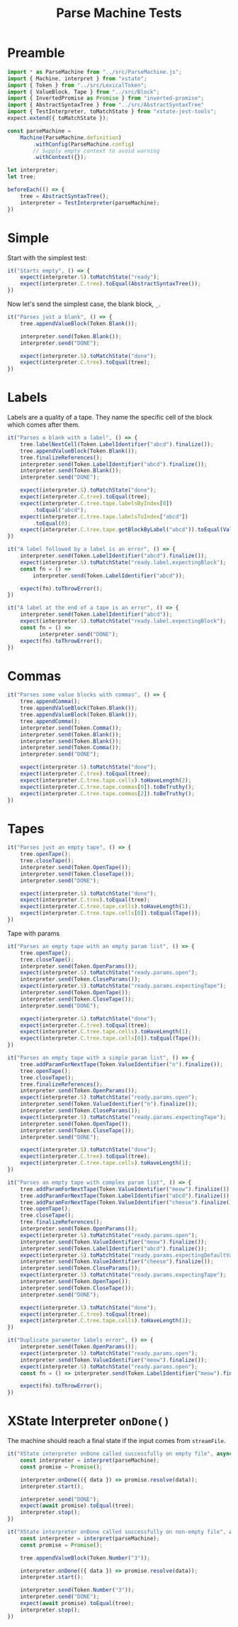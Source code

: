 #+TITLE: Parse Machine Tests
#+PROPERTY: header-args    :comments both :tangle ../test/ParseMachine.test.js

* Preamble

#+begin_src js
import * as ParseMachine from "../src/ParseMachine.js";
import { Machine, interpret } from "xstate";
import { Token } from "../src/LexicalToken";
import { ValueBlock, Tape } from "../src/Block";
import { InvertedPromise as Promise } from "inverted-promise";
import { AbstractSyntaxTree } from "../src/AbstractSyntaxTree"
import { TestInterpreter, toMatchState } from "xstate-jest-tools";
expect.extend({ toMatchState });

const parseMachine =
    Machine(ParseMachine.definition)
        .withConfig(ParseMachine.config)
        // Supply empty context to avoid warning
        .withContext({});

let interpreter;
let tree;

beforeEach(() => {
    tree = AbstractSyntaxTree();
    interpreter = TestInterpreter(parseMachine);
})
#+end_src

* Simple
Start with the simplest test:

#+begin_src js
it("Starts empty", () => {
    expect(interpreter.S).toMatchState("ready");
    expect(interpreter.C.tree).toEqual(AbstractSyntaxTree());
})
#+end_src

Now let's send  the simplest case, the blank block, =_=.

#+begin_src js
it("Parses just a blank", () => {
    tree.appendValueBlock(Token.Blank());

    interpreter.send(Token.Blank());
    interpreter.send("DONE");

    expect(interpreter.S).toMatchState("done");
    expect(interpreter.C.tree).toEqual(tree);
})
#+end_src

* Labels

Labels are a quality of a tape. They name the specific cell of the block which comes after them.

#+begin_src js
it("Parses a blank with a label", () => {
    tree.labelNextCell(Token.LabelIdentifier("abcd").finalize());
    tree.appendValueBlock(Token.Blank());
    tree.finalizeReferences();
    interpreter.send(Token.LabelIdentifier("abcd").finalize());
    interpreter.send(Token.Blank());
    interpreter.send("DONE");

    expect(interpreter.S).toMatchState("done");
    expect(interpreter.C.tree).toEqual(tree);
    expect(interpreter.C.tree.tape.labelsByIndex[0])
        .toEqual("abcd");
    expect(interpreter.C.tree.tape.labelsToIndex["abcd"])
        .toEqual(0);
    expect(interpreter.C.tree.tape.getBlockByLabel("abcd")).toEqual(ValueBlock(Token.Blank()))
})
#+end_src

#+begin_src js
it("A label followed by a label is an error", () => {
    interpreter.send(Token.LabelIdentifier("abcd").finalize());
    expect(interpreter.S).toMatchState("ready.label.expectingBlock");
    const fn = () =>
        interpreter.send(Token.LabelIdentifier("abcd"));

    expect(fn).toThrowError();
})
#+end_src

#+begin_src js
it("A label at the end of a tape is an error", () => {
    interpreter.send(Token.LabelIdentifier("abcd"));
    expect(interpreter.S).toMatchState("ready.label.expectingBlock");
    const fn = () =>
          interpreter.send("DONE");
    expect(fn).toThrowError();
})
#+end_src

* Commas

#+begin_src js
it("Parses some value blocks with commas", () => {
    tree.appendComma();
    tree.appendValueBlock(Token.Blank());
    tree.appendValueBlock(Token.Blank());
    tree.appendComma();
    interpreter.send(Token.Comma());
    interpreter.send(Token.Blank());
    interpreter.send(Token.Blank());
    interpreter.send(Token.Comma());
    interpreter.send("DONE");

    expect(interpreter.S).toMatchState("done");
    expect(interpreter.C.tree).toEqual(tree);
    expect(interpreter.C.tree.tape.cells).toHaveLength(2);
    expect(interpreter.C.tree.tape.commas[0]).toBeTruthy();
    expect(interpreter.C.tree.tape.commas[2]).toBeTruthy();
})
#+end_src

* Tapes

#+begin_src js
it("Parses just an empty tape", () => {
    tree.openTape();
    tree.closeTape();
    interpreter.send(Token.OpenTape());
    interpreter.send(Token.CloseTape());
    interpreter.send("DONE");

    expect(interpreter.S).toMatchState("done");
    expect(interpreter.C.tree).toEqual(tree);
    expect(interpreter.C.tree.tape.cells).toHaveLength(1);
    expect(interpreter.C.tree.tape.cells[0]).toEqual(Tape());
})
#+end_src

Tape with params

#+begin_src js
it("Parses an empty tape with an empty param list", () => {
    tree.openTape();
    tree.closeTape();
    interpreter.send(Token.OpenParams());
    expect(interpreter.S).toMatchState("ready.params.open");
    interpreter.send(Token.CloseParams());
    expect(interpreter.S).toMatchState("ready.params.expectingTape");
    interpreter.send(Token.OpenTape());
    interpreter.send(Token.CloseTape());
    interpreter.send("DONE");

    expect(interpreter.S).toMatchState("done");
    expect(interpreter.C.tree).toEqual(tree);
    expect(interpreter.C.tree.tape.cells).toHaveLength(1);
    expect(interpreter.C.tree.tape.cells[0]).toEqual(Tape());
})
#+end_src

#+begin_src js
it("Parses an empty tape with a simple param list", () => {
    tree.addParamForNextTape(Token.ValueIdentifier("n").finalize());
    tree.openTape();
    tree.closeTape();
    tree.finalizeReferences();
    interpreter.send(Token.OpenParams());
    expect(interpreter.S).toMatchState("ready.params.open");
    interpreter.send(Token.ValueIdentifier("n").finalize());
    interpreter.send(Token.CloseParams());
    expect(interpreter.S).toMatchState("ready.params.expectingTape");
    interpreter.send(Token.OpenTape());
    interpreter.send(Token.CloseTape());
    interpreter.send("DONE");

    expect(interpreter.S).toMatchState("done");
    expect(interpreter.C.tree).toEqual(tree);
    expect(interpreter.C.tree.tape.cells).toHaveLength(1);
})
#+end_src

#+begin_src js
it("Parses an empty tape with complex param list", () => {
    tree.addParamForNextTape(Token.ValueIdentifier("meow").finalize());
    tree.addParamForNextTape(Token.LabelIdentifier("abcd").finalize());
    tree.addParamForNextTape(Token.ValueIdentifier("cheese").finalize());
    tree.openTape();
    tree.closeTape();
    tree.finalizeReferences();
    interpreter.send(Token.OpenParams());
    expect(interpreter.S).toMatchState("ready.params.open");
    interpreter.send(Token.ValueIdentifier("meow").finalize());
    interpreter.send(Token.LabelIdentifier("abcd").finalize());
    expect(interpreter.S).toMatchState("ready.params.expectingDefaultValue");
    interpreter.send(Token.ValueIdentifier("cheese").finalize());
    interpreter.send(Token.CloseParams());
    expect(interpreter.S).toMatchState("ready.params.expectingTape");
    interpreter.send(Token.OpenTape());
    interpreter.send(Token.CloseTape());
    interpreter.send("DONE");

    expect(interpreter.S).toMatchState("done");
    expect(interpreter.C.tree).toEqual(tree);
    expect(interpreter.C.tree.tape.cells).toHaveLength(1);
})
#+end_src

#+begin_src js
it("Duplicate parameter labels error", () => {
    interpreter.send(Token.OpenParams());
    expect(interpreter.S).toMatchState("ready.params.open");
    interpreter.send(Token.ValueIdentifier("meow").finalize());
    expect(interpreter.S).toMatchState("ready.params.open");
    const fn = () => interpreter.send(Token.LabelIdentifier("meow").finalize());

    expect(fn).toThrowError();
})
#+end_src

* XState Interpreter =onDone()=

The machine should reach a final state if the input comes from =streamFile=.

#+begin_src js
it("XState interpreter onDone called successfully on empty file", async () => {
    const interpreter = interpret(parseMachine);
    const promise = Promise();

    interpreter.onDone(({ data }) => promise.resolve(data));
    interpreter.start();

    interpreter.send("DONE");
    expect(await promise).toEqual(tree);
    interpreter.stop();
})
#+end_src

#+begin_src js
it("XState interpreter onDone called successfully on non-empty file", async () => {
    const interpreter = interpret(parseMachine);
    const promise = Promise();

    tree.appendValueBlock(Token.Number("3"));

    interpreter.onDone(({ data }) => promise.resolve(data));
    interpreter.start();

    interpreter.send(Token.Number("3"));
    interpreter.send("DONE");
    expect(await promise).toEqual(tree);
    interpreter.stop();
})
#+end_src
